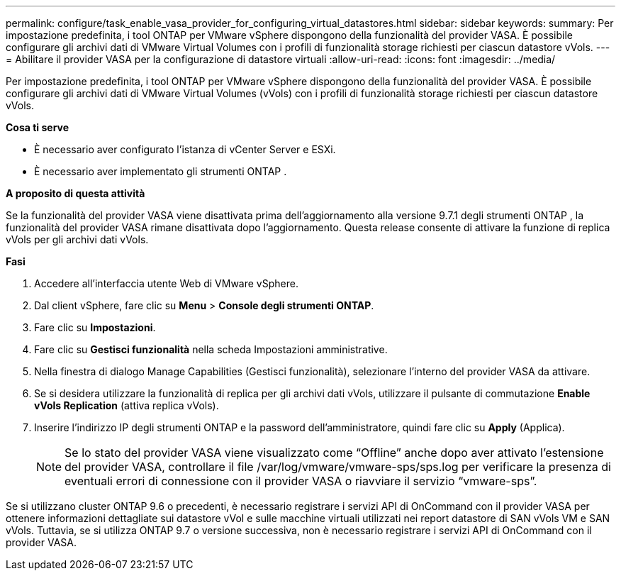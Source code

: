 ---
permalink: configure/task_enable_vasa_provider_for_configuring_virtual_datastores.html 
sidebar: sidebar 
keywords:  
summary: Per impostazione predefinita, i tool ONTAP per VMware vSphere dispongono della funzionalità del provider VASA. È possibile configurare gli archivi dati di VMware Virtual Volumes con i profili di funzionalità storage richiesti per ciascun datastore vVols. 
---
= Abilitare il provider VASA per la configurazione di datastore virtuali
:allow-uri-read: 
:icons: font
:imagesdir: ../media/


[role="lead"]
Per impostazione predefinita, i tool ONTAP per VMware vSphere dispongono della funzionalità del provider VASA. È possibile configurare gli archivi dati di VMware Virtual Volumes (vVols) con i profili di funzionalità storage richiesti per ciascun datastore vVols.

*Cosa ti serve*

* È necessario aver configurato l'istanza di vCenter Server e ESXi.
* È necessario aver implementato gli strumenti ONTAP .


*A proposito di questa attività*

Se la funzionalità del provider VASA viene disattivata prima dell'aggiornamento alla versione 9.7.1 degli strumenti ONTAP , la funzionalità del provider VASA rimane disattivata dopo l'aggiornamento. Questa release consente di attivare la funzione di replica vVols per gli archivi dati vVols.

*Fasi*

. Accedere all'interfaccia utente Web di VMware vSphere.
. Dal client vSphere, fare clic su *Menu* > *Console degli strumenti ONTAP*.
. Fare clic su *Impostazioni*.
. Fare clic su *Gestisci funzionalità* nella scheda Impostazioni amministrative.
. Nella finestra di dialogo Manage Capabilities (Gestisci funzionalità), selezionare l'interno del provider VASA da attivare.
. Se si desidera utilizzare la funzionalità di replica per gli archivi dati vVols, utilizzare il pulsante di commutazione *Enable vVols Replication* (attiva replica vVols).
. Inserire l'indirizzo IP degli strumenti ONTAP e la password dell'amministratore, quindi fare clic su *Apply* (Applica).
+

NOTE: Se lo stato del provider VASA viene visualizzato come "`Offline`" anche dopo aver attivato l'estensione del provider VASA, controllare il file /var/log/vmware/vmware-sps/sps.log per verificare la presenza di eventuali errori di connessione con il provider VASA o riavviare il servizio "`vmware-sps`".



Se si utilizzano cluster ONTAP 9.6 o precedenti, è necessario registrare i servizi API di OnCommand con il provider VASA per ottenere informazioni dettagliate sui datastore vVol e sulle macchine virtuali utilizzati nei report datastore di SAN vVols VM e SAN vVols. Tuttavia, se si utilizza ONTAP 9.7 o versione successiva, non è necessario registrare i servizi API di OnCommand con il provider VASA.
